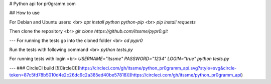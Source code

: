 # Python api for pr0gramm.com

## How to use

For Debian and Ubuntu users: <br>
`apt install python python-pip` <br>
`pip install requests`

Then clone the repository <br>
`git clone https://github.com/itssme/pypr0.git`

---
For running the tests go into the cloned folder <br>
`cd pypr0`

Run the tests with following command <br>
`python tests.py`

For running tests with login <br>
`USERNAME="itssme" PASSWORD="1234" LOGIN="true" python tests.py`


---
### CircleCI build
[![CircleCI](https://circleci.com/gh/itssme/python_pr0gramm_api.svg?style=svg&circle-token=87c5fd78b5010d4e2c26dc9c2a385ed40be57818)](https://circleci.com/gh/itssme/python_pr0gramm_api)

